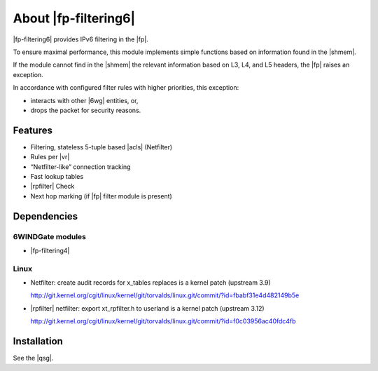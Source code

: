 .. Copyright 2013 6WIND S.A.

.. title:: |fp-filtering6|

About |fp-filtering6|
=====================

|fp-filtering6| provides IPv6 filtering in the |fp|.

To ensure maximal performance, this module implements simple functions based on
information found in the |shmem|.

If the module cannot find in the |shmem| the relevant information based on
L3, L4, and L5 headers, the |fp| raises an exception.

In accordance with configured filter rules with higher priorities, this
exception:

- interacts with other |6wg| entities, or,
- drops the packet for security reasons.

Features
--------

- Filtering, stateless 5-tuple based |acls|
  (Netfilter)
- Rules per |vr|
- “Netfilter-like” connection tracking
- Fast lookup tables
- |rpfilter| Check
- Next hop marking (if |fp| filter module is present)

Dependencies
------------

6WINDGate modules
~~~~~~~~~~~~~~~~~

- |fp-filtering4|

Linux
~~~~~

- Netfilter: create audit records for x_tables replaces is a kernel patch
  (upstream 3.9)

  http://git.kernel.org/cgit/linux/kernel/git/torvalds/linux.git/commit/?id=fbabf31e4d482149b5e

- |rpfilter| netfilter: export xt_rpfilter.h to
  userland is a kernel patch (upstream 3.12)

  http://git.kernel.org/cgit/linux/kernel/git/torvalds/linux.git/commit/?id=f0c03956ac40fdc4fb

Installation
------------

See the |qsg|.
